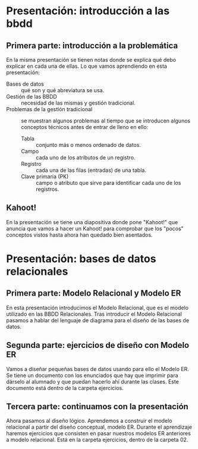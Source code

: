 * Presentación: introducción a las bbdd
** Primera parte: introducción a la problemática
  En la misma presentación se tienen notas donde se explica qué debo explicar
  en cada una de ellas.
  Lo que vamos aprendiendo en esta presentación:
  - Bases de datos :: qué son y qué abreviatura se usa.
  - Gestión de las BBDD :: necesidad de las mismas y gestión tradicional.
  - Problemas de la gestión tradicional :: se muestran algunos problemas al
       tiempo que se introducen algunos conceptos técnicos antes de entrar de
       lleno en ello:
    - Tabla :: conjunto más o menos ordenado de datos.
    - Campo :: cada uno de los atributos de un registro.
    - Registro :: cada una de las filas (entradas) de una tabla.
    - Clave primaria (PK) :: campo o atributo que sirve para identificar cada
	 uno de los registros.
** Kahoot!
   En la presentación se tiene una diapositiva donde pone "Kahoot!" que anuncia
   que vamos a hacer un Kahoot! para comprobar que los "pocos" conceptos vistos
   hasta ahora han quedado bien asentados.
* Presentación: bases de datos relacionales
** Primera parte: Modelo Relacional y Modelo ER
  En esta presentación introducimos el Modelo Relacional, que es el modelo 
  utilizado en las BBDD Relacionales.
  Tras introducir el Modelo Relacional pasamos a hablar del lenguaje de 
  diagrama para el diseño de las bases de datos.
** Segunda parte: ejercicios de diseño con Modelo ER
   Vamos a diseñar pequeñas bases de datos usando para ello el Modelo ER. Se 
   tiene un documento con los enunciados que hay que imprimir para dárselo al
   alumnado y que puedan hacerlo ahí durante las clases. Este documento está
   dentro de la carpeta ejercicios.
** Tercera parte: continuamos con la presentación
   Ahora pasamos al diseño lógico. Aprendemos a construir el modelo relacional
   a partir del diseño conceptual, modelo ER.
   Durante el aprendizaje haremos ejercicios que consisten en pasar nuestros
   modelos ER anteriores a modelo relacional. Está en la carpeta ejercicios,
   dentro de la carpeta 02.
